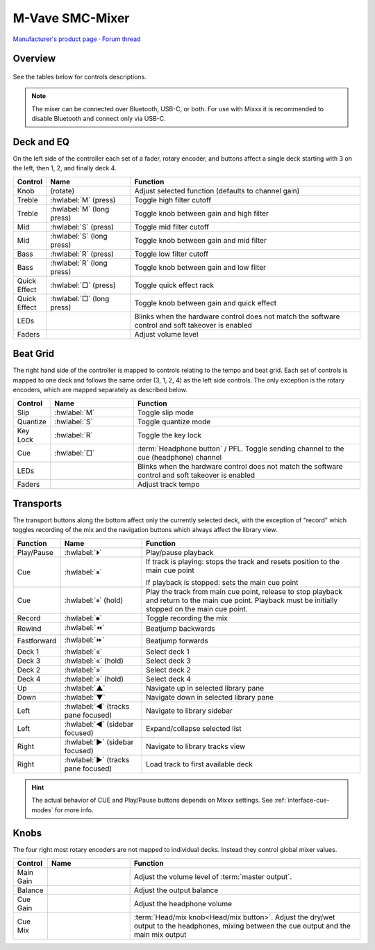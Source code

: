 M-Vave SMC-Mixer
================

`Manufacturer's product page <https://www.cuvave.com/productinfo/1106102.html>`_ ·
`Forum thread <https://mixxx.discourse.group/t/m-wave-sinco-smc-mixer-radio-broadcast-mapping/30366>`_

.. versionadded:: 2.5.1

Overview
--------

.. figure:: ../../_static/controllers/mvave_smc_mixer.svg
   :align: center
   :width: 100%
   :figwidth: 100%
   :alt: M-Vave SMC-Mixer
   :figclass: pretty-figures

See the tables below for controls descriptions.

.. note:: The mixer can be connected over Bluetooth, USB-C, or both. For use with Mixxx it is recommended to disable Bluetooth and connect only via USB-C.

Deck and EQ
-----------

On the left side of the controller each set of a fader, rotary encoder, and
buttons affect a single deck starting with 3 on the left, then 1, 2, and finally
deck 4.

..

.. csv-table::
   :header: "Control", "Name", "Function"
   :widths: 5 25 70

   "Knob", "(rotate)", "Adjust selected function (defaults to channel gain)"
   "Treble", ":hwlabel:`M` (press)", "Toggle high filter cutoff"
   "Treble", ":hwlabel:`M` (long press)", "Toggle knob between gain and high filter"
   "Mid", ":hwlabel:`S` (press)", "Toggle mid filter cutoff"
   "Mid", ":hwlabel:`S` (long press)", "Toggle knob between gain and mid filter"
   "Bass", ":hwlabel:`R` (press)", "Toggle low filter cutoff"
   "Bass", ":hwlabel:`R` (long press)", "Toggle knob between gain and low filter"
   "Quick Effect", ":hwlabel:`□` (press)", "Toggle quick effect rack"
   "Quick Effect", ":hwlabel:`□` (long press)", "Toggle knob between gain and quick effect"
   "LEDs", "", "Blinks when the hardware control does not match the software control and soft takeover is enabled"
   "Faders", "", "Adjust volume level"

Beat Grid
---------

The right hand side of the controller is mapped to controls relating to the
tempo and beat grid.
Each set of controls is mapped to one deck and follows the same order (3, 1, 2,
4) as the left side controls.
The only exception is the rotary encoders, which are mapped separately as
described below.

.. csv-table::
   :header: "Control", "Name", "Function"
   :widths: 5 25 70

   "Slip", ":hwlabel:`M`", "Toggle slip mode"
   "Quantize", ":hwlabel:`S`", "Toggle quantize mode"
   "Key Lock", ":hwlabel:`R`", "Toggle the key lock"
   "Cue", ":hwlabel:`□`", ":term:`Headphone button` / PFL. Toggle sending channel to the cue (headphone) channel"
   "LEDs", "", "Blinks when the hardware control does not match the software control and soft takeover is enabled"
   "Faders", "", "Adjust track tempo"

Transports
----------

The transport buttons along the bottom affect only the currently selected deck,
with the exception of "record" which toggles recording of the mix and the
navigation buttons which always affect the library view.

.. csv-table::
   :header: "Function", "Name", "Function"
   :widths: 5 25 70

   "Play/Pause", ":hwlabel:`⏵`", "Play/pause playback"
   "Cue", ":hwlabel:`⏸`", "If track is playing: stops the track and resets position to the main cue point

   If playback is stopped: sets the main cue point"
   "Cue", ":hwlabel:`⏸` (hold)", "Play the track from main cue point, release to stop playback and return to the main cue point. Playback must be initially stopped on the main cue point."
   "Record", ":hwlabel:`⏺`", "Toggle recording the mix"
   "Rewind", ":hwlabel:`⏪`", "Beatjump backwards"
   "Fastforward", ":hwlabel:`⏩`", "Beatjump forwards"
   "Deck 1",  ":hwlabel:`«`", "Select deck 1"
   "Deck 3",  ":hwlabel:`«` (hold)", "Select deck 3"
   "Deck 2",  ":hwlabel:`»`", "Select deck 2"
   "Deck 4",  ":hwlabel:`»` (hold)", "Select deck 4"
   "Up",  ":hwlabel:`▲`", "Navigate up in selected library pane"
   "Down",  ":hwlabel:`▼`", "Navigate down in selected library pane"
   "Left", ":hwlabel:`◀` (tracks pane focused)", "Navigate to library sidebar"
   "Left", ":hwlabel:`◀` (sidebar focused)", "Expand/collapse selected list"
   "Right", ":hwlabel:`▶` (sidebar focused)", "Navigate to library tracks view"
   "Right", ":hwlabel:`▶` (tracks pane focused)", "Load track to first available deck"

.. hint::
   The actual behavior of CUE and Play/Pause buttons depends on Mixxx settings. See :ref:`interface-cue-modes` for more info.


Knobs
-----

The four right most rotary encoders are not mapped to individual decks.
Instead they control global mixer values.

.. csv-table::
   :header: "Control", "Name", "Function"
   :widths: 5 25 70

   "Main Gain",  "", "Adjust the volume level of :term:`master output`."
   "Balance",  "", "Adjust the output balance"
   "Cue Gain",  "", "Adjust the headphone volume"
   "Cue Mix",  "", ":term:`Head/mix knob<Head/mix button>`. Adjust the dry/wet output to the headphones, mixing between the cue output and the main mix output"
